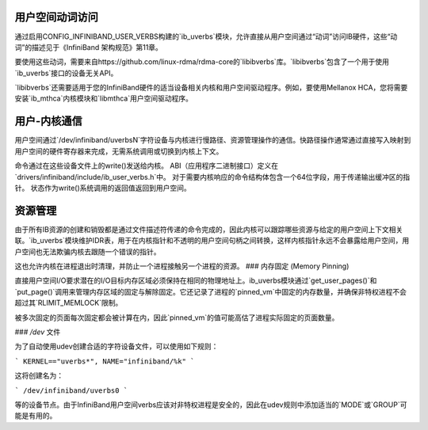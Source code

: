 用户空间动词访问
======================

通过启用CONFIG_INFINIBAND_USER_VERBS构建的`ib_uverbs`模块，允许直接从用户空间通过“动词”访问IB硬件，这些“动词”的描述见于《InfiniBand 架构规范》第11章。

要使用这些动词，需要来自https://github.com/linux-rdma/rdma-core的`libibverbs`库。`libibverbs`包含了一个用于使用`ib_uverbs`接口的设备无关API。

`libibverbs`还需要适用于您的InfiniBand硬件的适当设备相关内核和用户空间驱动程序。例如，要使用Mellanox HCA，您将需要安装`ib_mthca`内核模块和`libmthca`用户空间驱动程序。

用户-内核通信
=========================

用户空间通过`/dev/infiniband/uverbsN`字符设备与内核进行慢路径、资源管理操作的通信。快路径操作通常通过直接写入映射到用户空间的硬件寄存器来完成，无需系统调用或切换到内核上下文。

命令通过在这些设备文件上的write()发送给内核。
ABI（应用程序二进制接口）定义在`drivers/infiniband/include/ib_user_verbs.h`中。
对于需要内核响应的命令结构体包含一个64位字段，用于传递输出缓冲区的指针。
状态作为write()系统调用的返回值返回到用户空间。

资源管理
===================

由于所有IB资源的创建和销毁都是通过文件描述符传递的命令完成的，因此内核可以跟踪哪些资源与给定的用户空间上下文相关联。`ib_uverbs`模块维护IDR表，用于在内核指针和不透明的用户空间句柄之间转换，这样内核指针永远不会暴露给用户空间，用户空间也无法欺骗内核去跟随一个错误的指针。

这也允许内核在进程退出时清理，并防止一个进程接触另一个进程的资源。
### 内存固定 (Memory Pinning)

直接用户空间I/O要求潜在的I/O目标内存区域必须保持在相同的物理地址上。ib_uverbs模块通过`get_user_pages()`和`put_page()`调用来管理内存区域的固定与解除固定。它还记录了进程的`pinned_vm`中固定的内存数量，并确保非特权进程不会超过其`RLIMIT_MEMLOCK`限制。

被多次固定的页面每次固定都会被计算在内，因此`pinned_vm`的值可能高估了进程实际固定的页面数量。

### `/dev` 文件

为了自动使用udev创建合适的字符设备文件，可以使用如下规则：

```
KERNEL=="uverbs*", NAME="infiniband/%k"
```

这将创建名为：

```
/dev/infiniband/uverbs0
```

等的设备节点。由于InfiniBand用户空间verbs应该对非特权进程是安全的，因此在udev规则中添加适当的`MODE`或`GROUP`可能是有用的。
